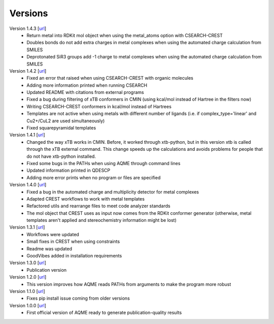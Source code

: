 .. _versions:

========
Versions
========

Version 1.4.3 [`url <https://github.com/jvalegre/aqme/releases/tag/1.4.2>`__]
   -  Return metal into RDKit mol object when using the metal_atoms option with CSEARCH-CREST
   -  Doubles bonds do not add extra charges in metal complexes when using the automated charge 
      calculation from SMILES
   -  Deprotonated SiR3 groups add -1 charge to metal complexes when using the automated charge 
      calculation from SMILES

Version 1.4.2 [`url <https://github.com/jvalegre/aqme/releases/tag/1.4.2>`__]
   -  Fixed an error that raised when using CSEARCH-CREST with organic molecules
   -  Adding more information printed when running CSEARCH
   -  Updated README with citations from external programs
   -  Fixed a bug during filtering of xTB conformers in CMIN (using kcal/mol instead of Hartree
      in the filters now)
   -  Writing CSEARCH-CREST conformers in kcal/mol instead of Hartrees
   -  Templates are not active when using metals with different number of ligands 
      (i.e. if complex_type='linear' and Cu2+/CuL2 are used simultaneously)
   -  Fixed squarepyramidal templates

Version 1.4.1 [`url <https://github.com/jvalegre/aqme/releases/tag/1.4.1>`__]
   -  Changed the way xTB works in CMIN. Before, it worked through xtb-python, but in this 
      version xtb is called through the xTB external command. This change speeds up the 
      calculations and avoids problems for people that do not have xtb-python installed.
   -  Fixed some bugs in the PATHs when using AQME through command lines
   -  Updated information printed in QDESCP
   -  Adding more error prints when no program or files are specified

Version 1.4.0 [`url <https://github.com/jvalegre/aqme/releases/tag/1.4.0>`__]
   -  Fixed a bug in the automated charge and multiplicity detector for metal complexes
   -  Adapted CREST workflows to work with metal templates
   -  Refactored utils and rearrange files to meet code analyzer standards
   -  The mol object that CREST uses as input now comes from the RDKit 
      conformer generator (otherwise, metal templates aren't applied and 
      stereochemistry information might be lost)

Version 1.3.1 [`url <https://github.com/jvalegre/aqme/releases/tag/1.3.1>`__]
   -  Workflows were updated
   -  Small fixes in CREST when using constraints
   -  Readme was updated
   -  GoodVibes added in installation requirements

Version 1.3.0 [`url <https://github.com/jvalegre/aqme/releases/tag/1.3.0>`__]
   -  Publication version

Version 1.2.0 [`url <https://github.com/jvalegre/aqme/releases/tag/1.2.0>`__]
   -  This version improves how AQME reads PATHs from arguments to make the program more robust

Version 1.1.0 [`url <https://github.com/jvalegre/aqme/releases/tag/1.1.0>`__]
   -  Fixes pip install issue coming from older versions

Version 1.0.0 [`url <https://github.com/jvalegre/aqme/releases/tag/1.0.0>`__]
   -  First official version of AQME ready to generate publication-quality results
